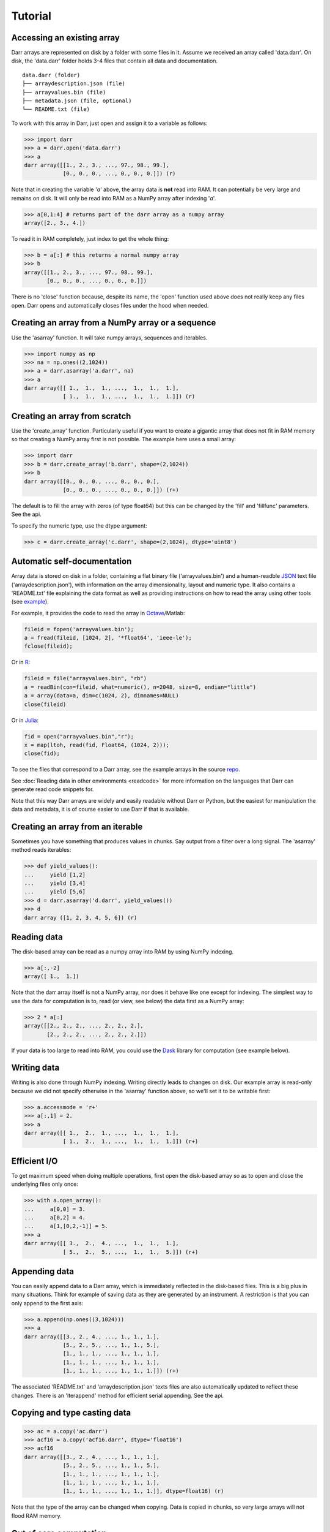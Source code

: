 Tutorial
========

.. _access:
Accessing an existing array
---------------------------
Darr arrays are represented on disk by a folder with some files in it.
Assume we received an array called 'data.darr'. On disk, the 'data.darr'
folder holds 3-4 files that contain all data and documentation.

::

    data.darr (folder)
    ├── arraydescription.json (file)
    ├── arrayvalues.bin (file)
    ├── metadata.json (file, optional)
    └── README.txt (file)


To work with this array in Darr, just open and assign it to a variable as
follows:

.. code:: python

    >>> import darr
    >>> a = darr.open('data.darr')
    >>> a
    darr array([[1., 2., 3., ..., 97., 98., 99.],
                [0., 0., 0., ..., 0., 0., 0.]]) (r)

Note that in creating the variable '*a*' above, the array data is **not** read
into RAM. It can potentially be very large and remains on disk. It will only
be read into RAM as a NumPy array after indexing '*a*'.

.. code:: python

    >>> a[0,1:4] # returns part of the darr array as a numpy array
    array([2., 3., 4.])

To read it in RAM completely, just index to get the whole thing:

.. code:: python

    >>> b = a[:] # this returns a normal numpy array
    >>> b
    array([[1., 2., 3., ..., 97., 98., 99.],
           [0., 0., 0., ..., 0., 0., 0.]])

There is no 'close' function because, despite its name,  the 'open' function
used above does not really keep any files open. Darr opens and automatically
closes files under the hood when needed.

.. _creating:

Creating an array from a NumPy array or a sequence
--------------------------------------------------
Use the 'asarray' function. It will take numpy arrays, sequences and
iterables.

.. code:: python

    >>> import numpy as np
    >>> na = np.ones((2,1024))
    >>> a = darr.asarray('a.darr', na)
    >>> a
    darr array([[ 1.,  1.,  1., ...,  1.,  1.,  1.],
                [ 1.,  1.,  1., ...,  1.,  1.,  1.]]) (r)


Creating an array from scratch
------------------------------
Use the 'create_array' function. Particularly useful if you want to create a
gigantic array that does not fit in RAM memory so that creating a NumPy
array first is not possible. The example here uses a small array:

.. code:: python

    >>> import darr
    >>> b = darr.create_array('b.darr', shape=(2,1024))
    >>> b
    darr array([[0., 0., 0., ..., 0., 0., 0.],
                [0., 0., 0., ..., 0., 0., 0.]]) (r+)

The default is to fill the array with zeros (of type float64) but this
can be changed by the 'fill' and 'fillfunc' parameters. See the api.

.. _numptype:

To specify the numeric type, use the dtype argument:

.. code:: python

    >>> c = darr.create_array('c.darr', shape=(2,1024), dtype='uint8')

.. _documentation:

Automatic self-documentation
----------------------------
Array data is stored on disk in a folder, containing a flat binary file
('arrayvalues.bin') and a human-readble
`JSON <https://en.wikipedia.org/wiki/JSON>`__ text file
('arraydescription.json'), with information on the array dimensionality,
layout and numeric type. It also contains a 'README.txt' file explaining
the data format as well as providing instructions on how to read the
array using other tools (see `example
<https://github.com/gbeckers/Darr/tree/master/examplearrays/arrays/array_int32_2D.darr>`__).

For example, it provides the code to read the
array in `Octave <https://www.gnu.org/software/octave/>`__/Matlab:

.. code:: octave

    fileid = fopen('arrayvalues.bin');
    a = fread(fileid, [1024, 2], '*float64', 'ieee-le');
    fclose(fileid);

Or in `R <https://cran.r-project.org/>`__:

.. code:: R

    fileid = file("arrayvalues.bin", "rb")
    a = readBin(con=fileid, what=numeric(), n=2048, size=8, endian="little")
    a = array(data=a, dim=c(1024, 2), dimnames=NULL)
    close(fileid)

Or in `Julia <https://julialang.org/>`__:

.. code:: julia

    fid = open("arrayvalues.bin","r");
    x = map(ltoh, read(fid, Float64, (1024, 2)));
    close(fid);

To see the files that correspond to a Darr array, see the example arrays in
the source `repo <https://github.com/gbeckers/Darr/tree/master/examplearrays>`__.

See :doc:`Reading data in other environments <readcode>` for more information on
the languages that Darr can generate read code snippets for.

Note that this way Darr arrays are widely and easily readable without Darr or
Python, but the easiest for manipulation the data and metadata, it is of
course easier to use Darr if that is available.

.. _fromnumpy:


Creating an array from an iterable
----------------------------------
Sometimes you have something that produces values in chunks. Say output from
a filter over a long signal. The 'asarray' method reads iterables:

.. code:: python

    >>> def yield_values():
    ...     yield [1,2]
    ...     yield [3,4]
    ...     yield [5,6]
    >>> d = darr.asarray('d.darr', yield_values())
    >>> d
    darr array ([1, 2, 3, 4, 5, 6]) (r)

.. _readdata:

Reading data
------------

The disk-based array can be read as a numpy array into RAM by using
NumPy indexing.

.. code:: python

    >>> a[:,-2]
    array([ 1.,  1.])

Note that the darr array itself is not a NumPy array, nor does it behave
like one except for indexing. The simplest way to use the data for
computation is to, read (or view, see below) the data first as a NumPy array:

.. code:: python

    >>> 2 * a[:]
    array([[2., 2., 2., ..., 2., 2., 2.],
           [2., 2., 2., ..., 2., 2., 2.]])

If your data is too large to read into RAM, you could use the
`Dask <https://dask.pydata.org/en/latest/>`__ library for
computation (see example below).

.. _writedata:

Writing data
------------

Writing is also done through NumPy indexing. Writing directly leads to
changes on disk. Our example array is read-only because we did not
specify otherwise in the 'asarray' function above, so we'll set it to
be writable first:

.. code:: python

    >>> a.accessmode = 'r+'
    >>> a[:,1] = 2.
    >>> a
    darr array([[ 1.,  2.,  1., ...,  1.,  1.,  1.],
                [ 1.,  2.,  1., ...,  1.,  1.,  1.]]) (r+)


.. _efficientio:

Efficient I/O
-------------

To get maximum speed when doing multiple operations, first open the disk-based
array so as to open and close the underlying files only once:

.. code:: python

    >>> with a.open_array():
    ...     a[0,0] = 3.
    ...     a[0,2] = 4.
    ...     a[1,[0,2,-1]] = 5.
    >>> a
    darr array([[ 3.,  2.,  4., ...,  1.,  1.,  1.],
                [ 5.,  2.,  5., ...,  1.,  1.,  5.]]) (r+)

.. _appending:

Appending data
--------------

You can easily append data to a Darr array, which is immediately reflected
in the disk-based files. This is a big plus in many situations. Think
for example of saving data as they are generated by an instrument. A
restriction is that you can only append to the first axis:

.. code:: python

    >>> a.append(np.ones((3,1024)))
    >>> a
    darr array([[3., 2., 4., ..., 1., 1., 1.],
                [5., 2., 5., ..., 1., 1., 5.],
                [1., 1., 1., ..., 1., 1., 1.],
                [1., 1., 1., ..., 1., 1., 1.],
                [1., 1., 1., ..., 1., 1., 1.]]) (r+)

The associated 'README.txt' and 'arraydescription.json' texts files are
also automatically updated to reflect these changes. There is an
'iterappend' method for efficient serial appending. See the api.

.. _copying:

Copying and type casting data
-----------------------------

.. code:: python

    >>> ac = a.copy('ac.darr')
    >>> acf16 = a.copy('acf16.darr', dtype='float16')
    >>> acf16
    darr array([[3., 2., 4., ..., 1., 1., 1.],
                [5., 2., 5., ..., 1., 1., 5.],
                [1., 1., 1., ..., 1., 1., 1.],
                [1., 1., 1., ..., 1., 1., 1.],
                [1., 1., 1., ..., 1., 1., 1.]], dtype=float16) (r)

Note that the type of the array can be changed when copying. Data is
copied in chunks, so very large arrays will not flood RAM memory.

.. _outofcore:

Out of core computation
-----------------------

For computations on larger-than-RAM arrays, I recommend the
`Dask <https://dask.pydata.org/en/latest/>`__ library, which works
nicely with darr. I'll base the example on a small array though:

.. code:: python

    >>> import dask.array
    >>> e = darr.create_array('e.darr', shape=(1024**2), fill=2.5)
    >>> e
    darr array([2.5, 2.5, 2.5, ..., 2.5, 2.5, 2.5]) (r+)
    >>> with e.open_array():
    ...     daskar = dask.array.from_array(e, chunks=(512))
    ...     ((daskar + 1) / 2).store(e)
    >>> e
    darr array([1.75, 1.75, 1.75, ..., 1.75, 1.75, 1.75]) (r+)

So in this case we overwrote the data in a with the results of the
computation, but we could have stored the result in a different darr array
of the same shape. Dask can do more powerful things, for which I refer
to the `Dask documentation <https://dask.pydata.org/en/latest/index
.html>`__. The point here is that darr arrays can be both sources and
stores for Dask.

.. _metadata:

Metadata
--------

Metadata can be read and written like a dictionary. Changes correspond
directly to changes in a human-readable and editable JSON text file that holds
the metadata on disk.

.. code:: python

    >>> a.metadata
    {}
    >>> a.metadata['samplingrate'] = 1000.
    >>> a.metadata
    {'samplingrate': 1000.0}
    >>> a.metadata.update({'starttime': '12:00:00', 'electrodes': [2, 5]})
    >>> a.metadata
    {'electrodes': [2, 5], 'samplingrate': 1000.0, 'starttime': '12:00:00'}
    >>> a.metadata['starttime'] = '13:00:00'
    >>> a.metadata
    {'electrodes': [2, 5], 'samplingrate': 1000.0, 'starttime': '13:00:00'}
    >>> del a.metadata['starttime']
    a.metadata
    {'electrodes': [2, 5], 'samplingrate': 1000.0}

Since JSON is used to store the metadata, you cannot store arbitrary
python objects. You can only store:

-  strings
-  numbers
-  booleans (True/False)
-  None
-  lists
-  dictionaries with string keys

Darr tries its best to convert numpy objects in metadata to corresponding
Python objects. I.e. if you have a numpy.float64 object and save it as
metadata, it will be converted to a Python float.

Quickly reading your array in a different language
--------------------------------------------------

Darr automatically provides code snippets to read the array in different
languages (e.g. Matlab, R, Julia, Mathematica) in the README that comes with
it, but you can also get that code on-the-fly, e.g. for Mathematica:

.. code:: python

    >>> print(a.readcode('mathematica'))
    a = BinaryReadList["arrayvalues.bin", "Real64", ByteOrdering -> -1];
    a = ArrayReshape[a, {2, 1024}];

Just copy-paste the output code in Mathematica and access you data from there.

See :doc:`Reading data in other environments <readcode>` for more information.

To see which languages are supported, use the 'readcodelanguages' property:

.. code:: python

    >>> a.readcodelanguages
    ('R',
     'darr',
     'idl',
     'julia_ver0',
     'julia_ver1',
     'maple',
     'mathematica',
     'matlab',
     'numpy',
     'numpymemmap')

Ragged Arrays
-------------

See :doc:`Tutorial RaggedArray <tutorialraggedarray>` for more
information.
